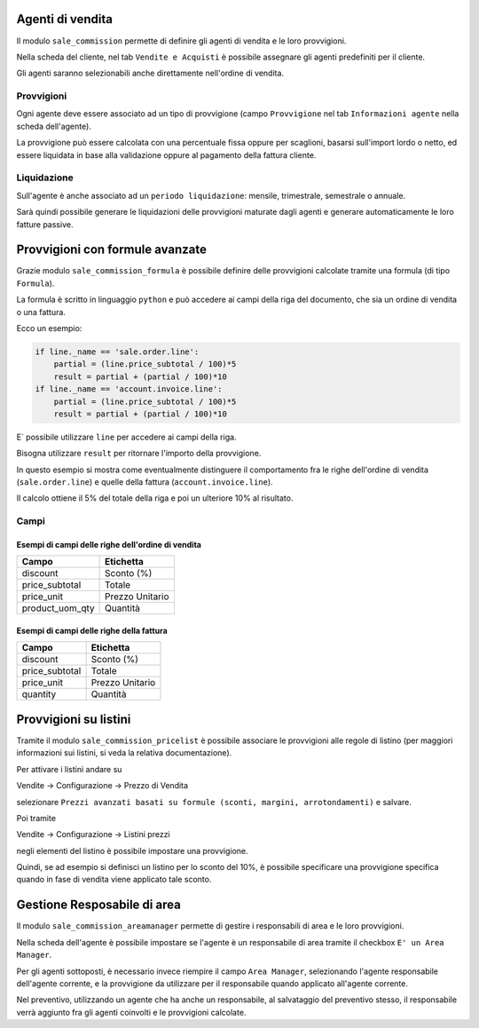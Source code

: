 Agenti di vendita
=================

Il modulo ``sale_commission`` permette di definire gli agenti di vendita e le loro provvigioni.

Nella scheda del cliente, nel tab ``Vendite e Acquisti`` è possibile assegnare gli agenti predefiniti per il cliente.

Gli agenti saranno selezionabili anche direttamente nell'ordine di vendita.

Provvigioni
-----------

Ogni agente deve essere associato ad un tipo di provvigione (campo ``Provvigione`` nel tab ``Informazioni agente`` nella scheda dell'agente).

La provvigione può essere calcolata con una percentuale fissa oppure per scaglioni, basarsi sull'import lordo o netto, ed essere liquidata in base alla validazione oppure al pagamento della fattura cliente.

Liquidazione
------------

Sull'agente è anche associato ad un ``periodo liquidazione``: mensile, trimestrale, semestrale o annuale.

Sarà quindi possibile generare le liquidazioni delle provvigioni maturate dagli agenti e generare automaticamente le loro fatture passive.


Provvigioni con formule avanzate
================================

Grazie modulo ``sale_commission_formula`` è possibile definire delle provvigioni calcolate tramite una formula (di tipo ``Formula``).

La formula è scritto in linguaggio ``python`` e può accedere ai campi della riga del documento, che sia un ordine di vendita o una fattura.

Ecco un esempio:

.. code-block:: python

    if line._name == 'sale.order.line':
        partial = (line.price_subtotal / 100)*5
        result = partial + (partial / 100)*10
    if line._name == 'account.invoice.line':
        partial = (line.price_subtotal / 100)*5
        result = partial + (partial / 100)*10

E` possibile utilizzare ``line`` per accedere ai campi della riga.

Bisogna utilizzare ``result`` per ritornare l'importo della provvigione.

In questo esempio si mostra come eventualmente distinguere il comportamento fra le righe dell'ordine di vendita (``sale.order.line``) e quelle della fattura (``account.invoice.line``).

Il calcolo ottiene il 5% del totale della riga e poi un ulteriore 10% al risultato.

Campi
-----

Esempi di campi delle righe dell'ordine di vendita
^^^^^^^^^^^^^^^^^^^^^^^^^^^^^^^^^^^^^^^^^^^^^^^^^^

===============  =========
Campo            Etichetta
===============  =========
discount         Sconto (%)
price_subtotal   Totale
price_unit       Prezzo Unitario
product_uom_qty  Quantità
===============  =========

Esempi di campi delle righe della fattura
^^^^^^^^^^^^^^^^^^^^^^^^^^^^^^^^^^^^^^^^^

===============  =========
Campo            Etichetta
===============  =========
discount         Sconto (%)
price_subtotal   Totale
price_unit       Prezzo Unitario
quantity         Quantità
===============  =========


Provvigioni su listini
======================

Tramite il modulo ``sale_commission_pricelist`` è possibile associare le provvigioni alle regole di listino (per maggiori informazioni sui listini, si veda la relativa documentazione).

Per attivare i listini andare su

Vendite → Configurazione → Prezzo di Vendita

selezionare ``Prezzi avanzati basati su formule (sconti, margini, arrotondamenti)`` e salvare.

Poi tramite

Vendite → Configurazione → Listini prezzi

negli elementi del listino è possibile impostare una provvigione.

Quindi, se ad esempio si definisci un listino per lo sconto del 10%, è possibile specificare una provvigione specifica quando in fase di vendita viene applicato tale sconto.

Gestione Resposabile di area
============================

Il modulo ``sale_commission_areamanager`` permette di gestire i responsabili di area e le loro provvigioni.

Nella scheda dell'agente è possibile impostare se l'agente è un responsabile di area tramite il checkbox ``E' un Area Manager``.

Per gli agenti sottoposti, è necessario invece riempire il campo ``Area Manager``, selezionando l'agente responsabile dell'agente corrente, e la provvigione da utilizzare per il responsabile quando applicato all'agente corrente.

Nel preventivo, utilizzando un agente che ha anche un responsabile, al salvataggio del preventivo stesso, il responsabile verrà aggiunto fra gli agenti coinvolti e le provvigioni calcolate.